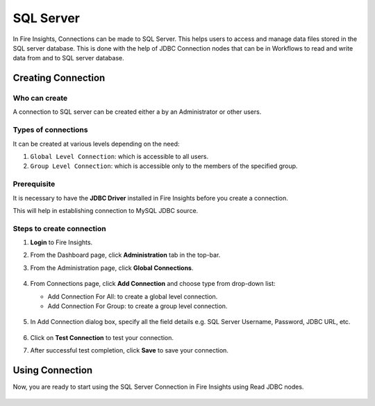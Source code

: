 SQL Server
=========

In Fire Insights, Connections can be made to SQL Server. This helps users to access and manage data files stored in the SQL server database. This is done with the help of JDBC Connection nodes that can be in Workflows to read and write data from and to SQL server database.


Creating Connection
-------------------

Who can create
+++++
A connection to SQL server can be created either a by an Administrator or other users.

Types of connections
+++++++
It can be created at various levels depending on the need:

#. ``Global Level Connection``: which is accessible to all users.
#. ``Group Level Connection``: which is accessible only to the members of the specified group.

Prerequisite
+++++++

It is necessary to have the **JDBC Driver** installed in Fire Insights before you create a connection. 

This will help in establishing connection to MySQL JDBC source.

Steps to create connection
+++++

#. **Login** to Fire Insights.
#. From the Dashboard page, click **Administration** tab in the top-bar.
#. From the Administration page, click **Global Connections**.
   
   .. figure:: ../../../_assets/connections/admin-page.png
      :alt: Databricks
      :width: 70%

#. From Connections page, click **Add Connection** and choose type from drop-down list:
   
   - Add Connection For All: to create a global level connection.
   - Add Connection For Group: to create a group level connection.
   
   .. figure:: ../../../_assets/connections/add-connection-page.png
      :alt: Databricks
      :width: 70%

#. In Add Connection dialog box, specify all the field details e.g. SQL Server Username, Password, JDBC URL, etc.

   .. figure:: ../../../_assets/connections/sql_connection.PNG
      :alt: Databricks
      :width: 70%

#. Click on **Test Connection** to test your connection.
#. After successful test completion, click **Save** to save your connection.

Using Connection
--------
Now, you are ready to start using the SQL Server Connection in Fire Insights using Read JDBC nodes.

   .. figure:: ../../../_assets/connections/sql_node.PNG
      :alt: Databricks
      :width: 70%

